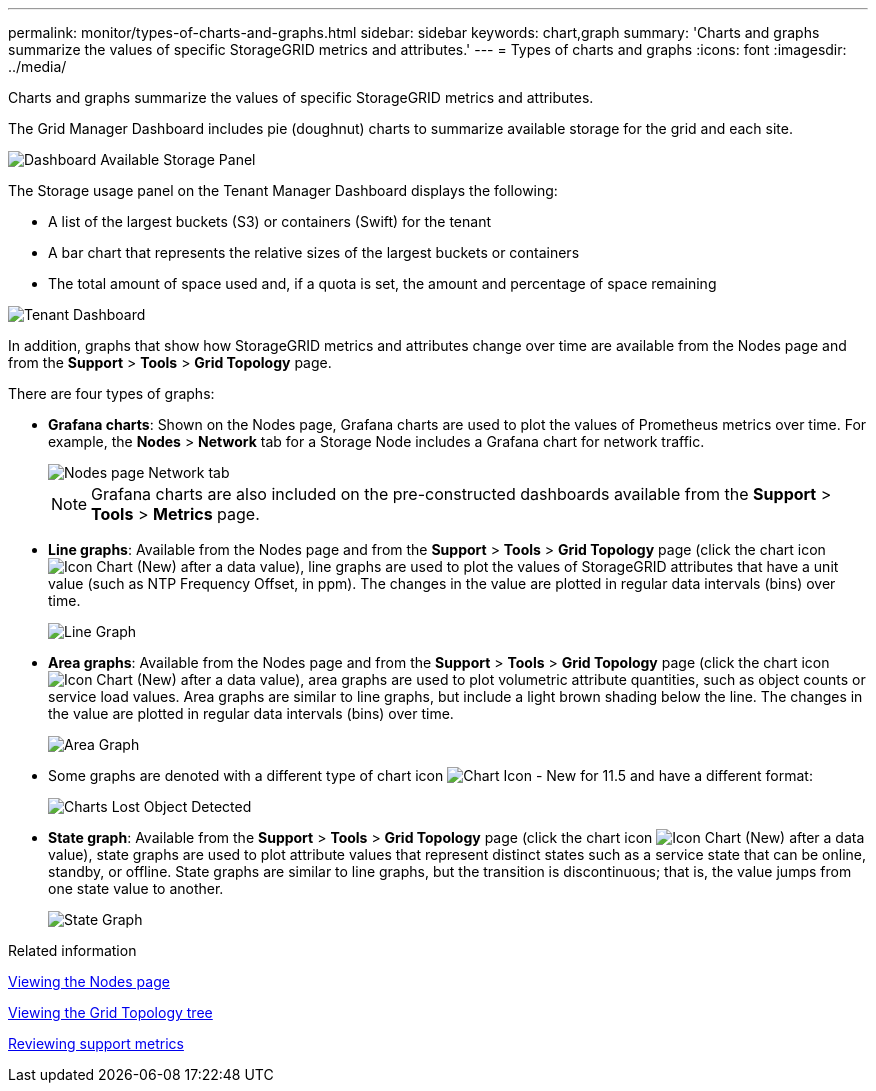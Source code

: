 ---
permalink: monitor/types-of-charts-and-graphs.html
sidebar: sidebar
keywords: chart,graph
summary: 'Charts and graphs summarize the values of specific StorageGRID metrics and attributes.'
---
= Types of charts and graphs
:icons: font
:imagesdir: ../media/

[.lead]
Charts and graphs summarize the values of specific StorageGRID metrics and attributes.

The Grid Manager Dashboard includes pie (doughnut) charts to summarize available storage for the grid and each site.

image::../media/dashboard_available_storage_panel.png[Dashboard Available Storage Panel]

The Storage usage panel on the Tenant Manager Dashboard displays the following:

* A list of the largest buckets (S3) or containers (Swift) for the tenant
* A bar chart that represents the relative sizes of the largest buckets or containers
* The total amount of space used and, if a quota is set, the amount and percentage of space remaining

image::../media/tenant_dashboard_with_buckets.png[Tenant Dashboard]

In addition, graphs that show how StorageGRID metrics and attributes change over time are available from the Nodes page and from the *Support* > *Tools* > *Grid Topology* page.

There are four types of graphs:

* *Grafana charts*: Shown on the Nodes page, Grafana charts are used to plot the values of Prometheus metrics over time. For example, the *Nodes* > *Network* tab for a Storage Node includes a Grafana chart for network traffic.
+
image::../media/nodes_page_network_tab.png[Nodes page Network tab]
+
NOTE: Grafana charts are also included on the pre-constructed dashboards available from the *Support* > *Tools* > *Metrics* page.

* *Line graphs*: Available from the Nodes page and from the *Support* > *Tools* > *Grid Topology* page (click the chart icon image:../media/icon_chart_new.gif[Icon Chart (New)] after a data value), line graphs are used to plot the values of StorageGRID attributes that have a unit value (such as NTP Frequency Offset, in ppm). The changes in the value are plotted in regular data intervals (bins) over time.
+
image::../media/line_graph.gif[Line Graph]

* *Area graphs*: Available from the Nodes page and from the *Support* > *Tools* > *Grid Topology* page (click the chart icon image:../media/icon_chart_new.gif[Icon Chart (New)] after a data value), area graphs are used to plot volumetric attribute quantities, such as object counts or service load values. Area graphs are similar to line graphs, but include a light brown shading below the line. The changes in the value are plotted in regular data intervals (bins) over time.
+
image::../media/area_graph.gif[Area Graph]

* Some graphs are denoted with a different type of chart icon image:../media/icon_chart_new_for_11_5.png[Chart Icon - New for 11.5] and have a different format:
+
image::../media/charts_lost_object_detected.png[Charts Lost Object Detected]

* *State graph*: Available from the *Support* > *Tools* > *Grid Topology* page (click the chart icon image:../media/icon_chart_new.gif[Icon Chart (New)] after a data value), state graphs are used to plot attribute values that represent distinct states such as a service state that can be online, standby, or offline. State graphs are similar to line graphs, but the transition is discontinuous; that is, the value jumps from one state value to another.
+
image::../media/state_graph.gif[State Graph]

.Related information

xref:viewing-nodes-page.adoc[Viewing the Nodes page]

xref:viewing-grid-topology-tree.adoc[Viewing the Grid Topology tree]

xref:reviewing-support-metrics.adoc[Reviewing support metrics]
